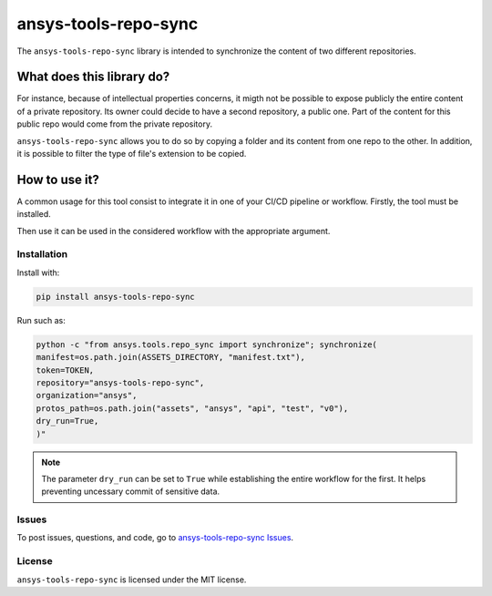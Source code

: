 *********************
ansys-tools-repo-sync
*********************

The ``ansys-tools-repo-sync`` library is intended to synchronize the content
of two different repositories.

What does this library do?
~~~~~~~~~~~~~~~~~~~~~~~~~~

For instance, because of intellectual properties concerns, it migth not be possible
to expose publicly the entire content of a private
repository. Its owner could decide to have a second repository, a public one.
Part of the content for this public repo would come from the private repository.

``ansys-tools-repo-sync`` allows you to do so by copying a folder and its content
from one repo to the other.
In addition, it is possible to filter the type of file's extension to be copied.

.. figure:: doc/images/repo_sync.png



How to use it?
~~~~~~~~~~~~~~

A common usage for this tool consist to integrate it in one of your CI/CD pipeline or workflow.
Firstly, the tool must be installed.

.. code:: yaml
    pip install ansys.tools.repo.synchronize


Then use it can be used in the considered workflow with the appropriate argument.



Installation
------------
Install with:

.. code:: yaml

    pip install ansys-tools-repo-sync


Run such as:

.. code:: yaml

    python -c "from ansys.tools.repo_sync import synchronize"; synchronize(
    manifest=os.path.join(ASSETS_DIRECTORY, "manifest.txt"),
    token=TOKEN,
    repository="ansys-tools-repo-sync",
    organization="ansys",
    protos_path=os.path.join("assets", "ansys", "api", "test", "v0"),
    dry_run=True,
    )"

.. note::
    The parameter ``dry_run`` can be set to ``True`` while establishing
    the entire workflow for the first. It helps preventing uncessary commit
    of sensitive data.

Issues
------
To post issues, questions, and code, go to `ansys-tools-repo-sync Issues
<https://github.com/ansys/ansys-tools-repo-sync/issues>`_.



License
-------
``ansys-tools-repo-sync`` is licensed under the MIT license.